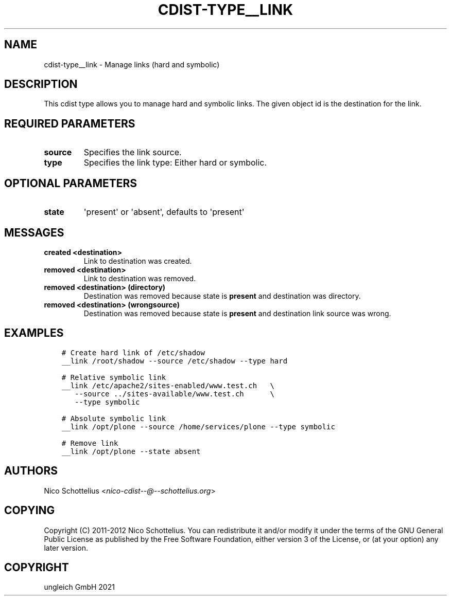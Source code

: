 .\" Man page generated from reStructuredText.
.
.TH "CDIST-TYPE__LINK" "7" "Jul 31, 2022" "7.0.0" "cdist"
.
.nr rst2man-indent-level 0
.
.de1 rstReportMargin
\\$1 \\n[an-margin]
level \\n[rst2man-indent-level]
level margin: \\n[rst2man-indent\\n[rst2man-indent-level]]
-
\\n[rst2man-indent0]
\\n[rst2man-indent1]
\\n[rst2man-indent2]
..
.de1 INDENT
.\" .rstReportMargin pre:
. RS \\$1
. nr rst2man-indent\\n[rst2man-indent-level] \\n[an-margin]
. nr rst2man-indent-level +1
.\" .rstReportMargin post:
..
.de UNINDENT
. RE
.\" indent \\n[an-margin]
.\" old: \\n[rst2man-indent\\n[rst2man-indent-level]]
.nr rst2man-indent-level -1
.\" new: \\n[rst2man-indent\\n[rst2man-indent-level]]
.in \\n[rst2man-indent\\n[rst2man-indent-level]]u
..
.SH NAME
.sp
cdist\-type__link \- Manage links (hard and symbolic)
.SH DESCRIPTION
.sp
This cdist type allows you to manage hard and symbolic links.
The given object id is the destination for the link.
.SH REQUIRED PARAMETERS
.INDENT 0.0
.TP
.B source
Specifies the link source.
.TP
.B type
Specifies the link type: Either hard or symbolic.
.UNINDENT
.SH OPTIONAL PARAMETERS
.INDENT 0.0
.TP
.B state
\(aqpresent\(aq or \(aqabsent\(aq, defaults to \(aqpresent\(aq
.UNINDENT
.SH MESSAGES
.INDENT 0.0
.TP
.B created <destination>
Link to destination was created.
.TP
.B removed <destination>
Link to destination was removed.
.TP
.B removed <destination> (directory)
Destination was removed because state is \fBpresent\fP and destination was directory.
.TP
.B removed <destination> (wrongsource)
Destination was removed because state is \fBpresent\fP and destination link source was wrong.
.UNINDENT
.SH EXAMPLES
.INDENT 0.0
.INDENT 3.5
.sp
.nf
.ft C
# Create hard link of /etc/shadow
__link /root/shadow \-\-source /etc/shadow \-\-type hard

# Relative symbolic link
__link /etc/apache2/sites\-enabled/www.test.ch   \e
   \-\-source ../sites\-available/www.test.ch      \e
   \-\-type symbolic

# Absolute symbolic link
__link /opt/plone \-\-source /home/services/plone \-\-type symbolic

# Remove link
__link /opt/plone \-\-state absent
.ft P
.fi
.UNINDENT
.UNINDENT
.SH AUTHORS
.sp
Nico Schottelius <\fI\%nico\-cdist\-\-@\-\-schottelius.org\fP>
.SH COPYING
.sp
Copyright (C) 2011\-2012 Nico Schottelius. You can redistribute it
and/or modify it under the terms of the GNU General Public License as
published by the Free Software Foundation, either version 3 of the
License, or (at your option) any later version.
.SH COPYRIGHT
ungleich GmbH 2021
.\" Generated by docutils manpage writer.
.
